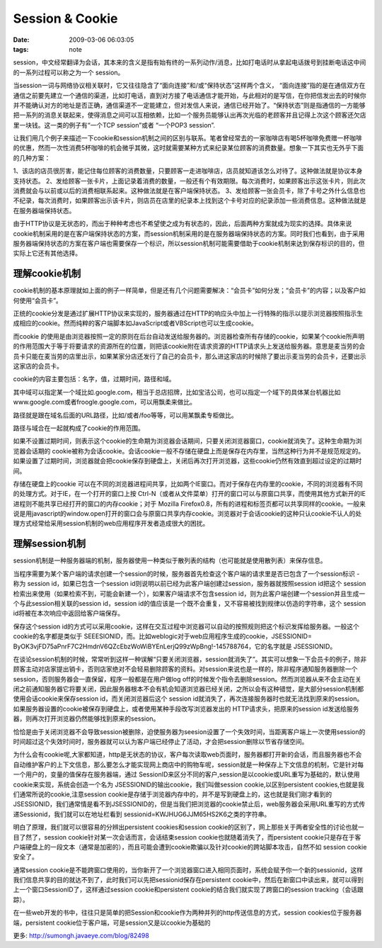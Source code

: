 Session & Cookie
===================

:date: 2009-03-06 06:03:05
:tags: note

session，中文经常翻译为会话，其本来的含义是指有始有终的一系列动作/消息，比如打电话时从拿起电话拨号到挂断电话这中间的一系列过程可以称之为一个 session。

当session一词与网络协议相关联时，它又往往隐含了“面向连接”和/或“保持状态”这样两个含义， “面向连接”指的是在通信双方在通信之前要先建立一个通信的渠道，比如打电话，直到对方接了电话通信才能开始，与此相对的是写信，在你把信发出去的时候你并不能确认对方的地址是否正确，通信渠道不一定能建立，但对发信人来说，通信已经开始了。“保持状态”则是指通信的一方能够把一系列的消息关联起来，使得消息之间可以互相依赖，比如一个服务员能够认出再次光临的老顾客并且记得上次这个顾客还欠店里一块钱。这一类的例子有“一个TCP session”或者 “一个POP3 session”.

让我们用几个例子来描述一下cookie和session机制之间的区别与联系。笔者曾经常去的一家咖啡店有喝5杯咖啡免费赠一杯咖啡的优惠，然而一次性消费5杯咖啡的机会微乎其微，这时就需要某种方式来纪录某位顾客的消费数量。想象一下其实也无外乎下面的几种方案：

1、该店的店员很厉害，能记住每位顾客的消费数量，只要顾客一走进咖啡店，店员就知道该怎么对待了。这种做法就是协议本身支持状态。
2、发给顾客一张卡片，上面记录着消费的数量，一般还有个有效期限。每次消费时，如果顾客出示这张卡片，则此次消费就会与以前或以后的消费相联系起来。这种做法就是在客户端保持状态。
3、发给顾客一张会员卡，除了卡号之外什么信息也不纪录，每次消费时，如果顾客出示该卡片，则店员在店里的纪录本上找到这个卡号对应的纪录添加一些消费信息。这种做法就是在服务器端保持状态。

由于HTTP协议是无状态的，而出于种种考虑也不希望使之成为有状态的，因此，后面两种方案就成为现实的选择。具体来说cookie机制采用的是在客户端保持状态的方案，而session机制采用的是在服务器端保持状态的方案。同时我们也看到，由于采用服务器端保持状态的方案在客户端也需要保存一个标识，所以session机制可能需要借助于cookie机制来达到保存标识的目的，但实际上它还有其他选择。


理解cookie机制
------------------

cookie机制的基本原理就如上面的例子一样简单，但是还有几个问题需要解决：“会员卡”如何分发；“会员卡”的内容；以及客户如何使用“会员卡”。

正统的cookie分发是通过扩展HTTP协议来实现的，服务器通过在HTTP的响应头中加上一行特殊的指示以提示浏览器按照指示生成相应的cookie。然而纯粹的客户端脚本如JavaScript或者VBScript也可以生成cookie。

而cookie 的使用是由浏览器按照一定的原则在后台自动发送给服务器的。浏览器检查所有存储的cookie，如果某个cookie所声明的作用范围大于等于将要请求的资源所在的位置，则把该cookie附在请求资源的HTTP请求头上发送给服务器。意思是麦当劳的会员卡只能在麦当劳的店里出示，如果某家分店还发行了自己的会员卡，那么进这家店的时候除了要出示麦当劳的会员卡，还要出示这家店的会员卡。

cookie的内容主要包括：名字，值，过期时间，路径和域。

其中域可以指定某一个域比如.google.com，相当于总店招牌，比如宝洁公司，也可以指定一个域下的具体某台机器比如www.google.com或者froogle.google.com，可以用飘柔来做比。

路径就是跟在域名后面的URL路径，比如/或者/foo等等，可以用某飘柔专柜做比。

路径与域合在一起就构成了cookie的作用范围。

如果不设置过期时间，则表示这个cookie的生命期为浏览器会话期间，只要关闭浏览器窗口，cookie就消失了。这种生命期为浏览器会话期的 cookie被称为会话cookie。会话cookie一般不存储在硬盘上而是保存在内存里，当然这种行为并不是规范规定的。如果设置了过期时间，浏览器就会把cookie保存到硬盘上，关闭后再次打开浏览器，这些cookie仍然有效直到超过设定的过期时间。

存储在硬盘上的cookie 可以在不同的浏览器进程间共享，比如两个IE窗口。而对于保存在内存里的cookie，不同的浏览器有不同的处理方式。对于IE，在一个打开的窗口上按 Ctrl-N（或者从文件菜单）打开的窗口可以与原窗口共享，而使用其他方式新开的IE进程则不能共享已经打开的窗口的内存cookie；对于 Mozilla Firefox0.8，所有的进程和标签页都可以共享同样的cookie。一般来说是用javascript的window.open打开的窗口会与原窗口共享内存cookie。浏览器对于会话cookie的这种只认cookie不认人的处理方式经常给采用session机制的web应用程序开发者造成很大的困扰。


理解session机制
-------------------

session机制是一种服务器端的机制，服务器使用一种类似于散列表的结构（也可能就是使用散列表）来保存信息。

当程序需要为某个客户端的请求创建一个session的时候，服务器首先检查这个客户端的请求里是否已包含了一个session标识 - 称为 session id，如果已包含一个session id则说明以前已经为此客户端创建过session，服务器就按照session id把这个 session检索出来使用（如果检索不到，可能会新建一个），如果客户端请求不包含session id，则为此客户端创建一个session并且生成一个与此session相关联的session id，session id的值应该是一个既不会重复，又不容易被找到规律以仿造的字符串，这个 session id将被在本次响应中返回给客户端保存。

保存这个session id的方式可以采用cookie，这样在交互过程中浏览器可以自动的按照规则把这个标识发挥给服务器。一般这个cookie的名字都是类似于 SEEESIONID，而。比如weblogic对于web应用程序生成的cookie，JSESSIONID= ByOK3vjFD75aPnrF7C2HmdnV6QZcEbzWoWiBYEnLerjQ99zWpBng!-145788764，它的名字就是 JSESSIONID。

在谈论session机制的时候，常常听到这样一种误解“只要关闭浏览器，session就消失了”。其实可以想象一下会员卡的例子，除非顾客主动对店家提出销卡，否则店家绝对不会轻易删除顾客的资料。对session来说也是一样的，除非程序通知服务器删除一个session，否则服务器会一直保留，程序一般都是在用户做log off的时候发个指令去删除session。然而浏览器从来不会主动在关闭之前通知服务器它将要关闭，因此服务器根本不会有机会知道浏览器已经关闭，之所以会有这种错觉，是大部分session机制都使用会话cookie来保存session id，而关闭浏览器后这个 session id就消失了，再次连接服务器时也就无法找到原来的session。如果服务器设置的cookie被保存到硬盘上，或者使用某种手段改写浏览器发出的 HTTP请求头，把原来的session id发送给服务器，则再次打开浏览器仍然能够找到原来的session。

恰恰是由于关闭浏览器不会导致session被删除，迫使服务器为seesion设置了一个失效时间，当距离客户端上一次使用session的时间超过这个失效时间时，服务器就可以认为客户端已经停止了活动，才会把session删除以节省存储空间。


为什么会有cookie呢,大家都知道，http是无状态的协议，客户每次读取web页面时，服务器都打开新的会话，而且服务器也不会自动维护客户的上下文信息，那么要怎么才能实现网上商店中的购物车呢，session就是一种保存上下文信息的机制，它是针对每一个用户的，变量的值保存在服务器端，通过 SessionID来区分不同的客户,session是以cookie或URL重写为基础的，默认使用cookie来实现，系统会创造一个名为 JSESSIONID的输出cookie，我们叫做session cookie,以区别persistent cookies,也就是我们通常所说的cookie,注意session cookie是存储于浏览器内存中的，并不是写到硬盘上的，这也就是我们刚才看到的JSESSIONID，我们通常情是看不到JSESSIONID的，但是当我们把浏览器的cookie禁止后，web服务器会采用URL重写的方式传递Sessionid，我们就可以在地址栏看到 sessionid=KWJHUG6JJM65HS2K6之类的字符串。

明白了原理，我们就可以很容易的分辨出persistent cookies和session cookie的区别了，网上那些关于两者安全性的讨论也就一目了然了，session cookie针对某一次会话而言，会话结束session cookie也就随着消失了，而persistent cookie只是存在于客户端硬盘上的一段文本（通常是加密的），而且可能会遭到cookie欺骗以及针对cookie的跨站脚本攻击，自然不如 session cookie安全了。

通常session cookie是不能跨窗口使用的，当你新开了一个浏览器窗口进入相同页面时，系统会赋予你一个新的sessionid，这样我们信息共享的目的就达不到了，此时我们可以先把sessionid保存在persistent cookie中，然后在新窗口中读出来，就可以得到上一个窗口SessionID了，这样通过session cookie和persistent cookie的结合我们就实现了跨窗口的session tracking（会话跟踪）。

在一些web开发的书中，往往只是简单的把Session和cookie作为两种并列的http传送信息的方式，session cookies位于服务器端，persistent cookie位于客户端，可是session又是以cookie为基础的

更多: http://sumongh.javaeye.com/blog/82498